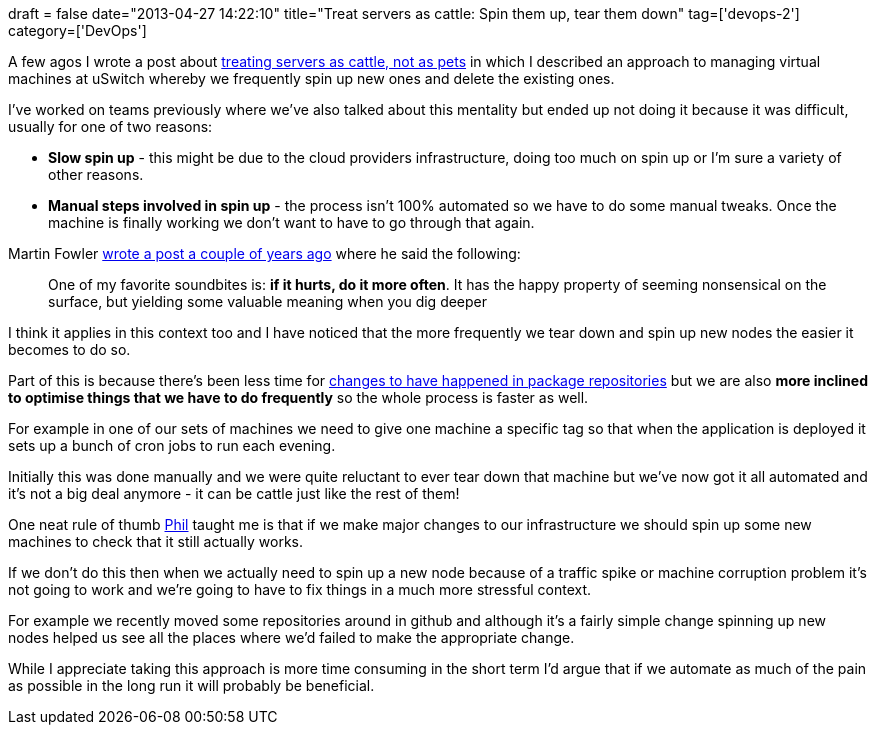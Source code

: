+++
draft = false
date="2013-04-27 14:22:10"
title="Treat servers as cattle: Spin them up, tear them down"
tag=['devops-2']
category=['DevOps']
+++

A few agos I wrote a post about http://www.markhneedham.com/blog/2013/04/07/treating-servers-as-cattle-not-as-pets/[treating servers as cattle, not as pets] in which I described an approach to managing virtual machines at uSwitch whereby we frequently spin up new ones and delete the existing ones.

I've worked on teams previously where we've also talked about this mentality but ended up not doing it because it was difficult, usually for one of two reasons:

* *Slow spin up* - this might be due to the cloud providers infrastructure, doing too much on spin up or I'm sure a variety of other reasons.
* *Manual steps involved in spin up* - the process isn't 100% automated so we have to do some manual tweaks. Once the machine is finally working we don't want to have to go through that again.

Martin Fowler http://martinfowler.com/bliki/FrequencyReducesDifficulty.html[wrote a post a couple of years ago] where he said the following:

____
One of my favorite soundbites is: *if it hurts, do it more often*. It has the happy property of seeming nonsensical on the surface, but yielding some valuable meaning when you dig deeper
____

I think it applies in this context too and I have noticed that the more frequently we tear down and spin up new nodes the easier it becomes to do so.

Part of this is because there's been less time for http://www.markhneedham.com/blog/2013/04/27/puppet-package-versions-to-pin-or-not-to-pin/[changes to have happened in package repositories] but we are also *more inclined to optimise things that we have to do frequently* so the whole process is faster as well.

For example in one of our sets of machines we need to give one machine a specific tag so that when the application is deployed it sets up a bunch of cron jobs to run each evening.

Initially this was done manually and we were quite reluctant to ever tear down that machine but we've now got it all automated and it's not a big deal anymore - it can be cattle just like the rest of them!

One neat rule of thumb https://twitter.com/philandstuff[Phil] taught me is that if we make major changes to our infrastructure we should spin up some new machines to check that it still actually works.

If we don't do this then when we actually need to spin up a new node because of a traffic spike or machine corruption problem it's not going to work and we're going to have to fix things in a much more stressful context.

For example we recently moved some repositories around in github and although it's a fairly simple change spinning up new nodes helped us see all the places where we'd failed to make the appropriate change.

While I appreciate taking this approach is more time consuming in the short term I'd argue that if we automate as much of the pain as possible in the long run it will probably be beneficial.
